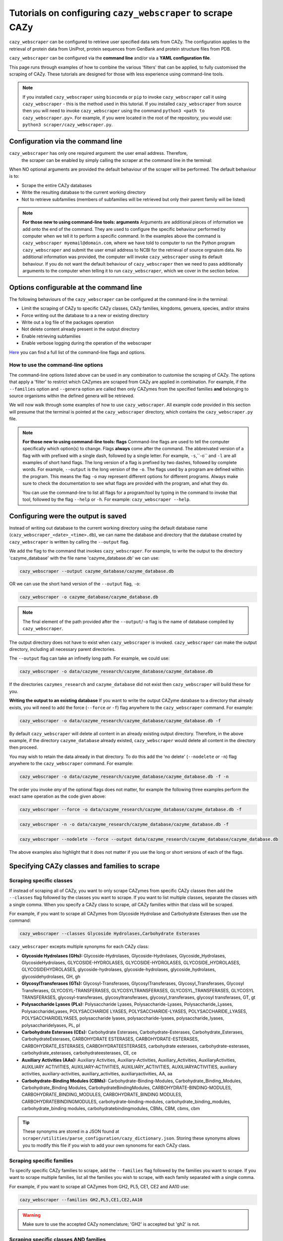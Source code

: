 ================================================================
Tutorials on configuring ``cazy_webscraper`` to scrape CAZy
================================================================

``cazy_webscraper`` can be configured to retrieve user specified data sets from CAZy. The configuration 
applies to the retrieval of protein data from UniProt, protein sequences from GenBank and protein structure files from PDB.

``cazy_webscraper`` can be configured via the **command line** and/or via a **YAML configuration file**.

This page runs through examples of how to combine the various 'filters' that can be applied, to fully customised 
the scraping of CAZy. These tutorials are designed for those with less experience using command-line tools.

.. NOTE::
  If you installed ``cazy_webscraper`` using ``bioconda`` or ``pip`` to invoke ``cazy_webscraper`` call it using ``cazy_webscraper`` - this is the method used in this tutorial.  
  If you installed ``cazy_webscraper`` from source then you will need to invoke ``cazy_webscraper`` using the command ``python3 <path to cazy_webscraper.py>``. For example, if you were located in the root of the repository, you would use: ``python3 scraper/cazy_webscraper.py``.


----------------------------------
Configuration via the command line
----------------------------------

``cazy_webscraper`` has only one required argument: the user email address. Therefore, 
 the scraper can be enabled by simply calling the scraper at the command line in the terminal: 

.. code-block:: bash
  cazy_webscraper myemail@domain.com

When NO optional arguments are provided the default behaviour of the scraper will be performed. 
The default behaviour is to:

* Scrape the entire CAZy databases
* Write the resulting database to the current working directory
* Not to retrieve subfamilies (members of subfamilies will be retrieved but only their parent family will be listed)

.. note::
   **For those new to using command-line tools: arguments**  
   Arguments are additional pieces of information we add onto the end of the command. They are used to configure the specific behaviour 
   performed by computer when we tell it to perform a specific command. In the examples above the command is ``cazy_webscraper myemail@domain.com``, 
   where we have told to computer to run the Python program ``cazy_webscraper`` and submit the user email 
   address to NCBI for the retrieval of source orgnaism data. No additional information was provided, the computer 
   will invoke ``cazy_webscraper`` using its default behaviour. If you do not want the default behaviour of ``cazy_webscraper`` then we need to 
   pass additionally arguments to the computer when telling it to run ``cazy_webscraper``, which we cover in the section below.


-----------------------------------------
Options configurable at the command line 
-----------------------------------------

The following behaviours of the ``cazy_webscraper`` can be configured at the command-line in the terminal:  

* Limit the scraping of CAZy to specific CAZy classes, CAZy families, kingdoms, genuera, species, and/or strains
* Force writing out the database to a a new or existing directory
* Write out a log file of the packages operation
* Not delete content already present in the output directory
* Enable retrieving subfamilies
* Enable verbose logging during the operation of the webscraper

`Here <https://cazy-webscraper.readthedocs.io/en/latest/configuration_scraper.html>`_ you can find a full list of the command-line flags and options.


^^^^^^^^^^^^^^^^^^^^^^^^^^^^^^^^^^^^
How to use the command-line options
^^^^^^^^^^^^^^^^^^^^^^^^^^^^^^^^^^^^

The command-line options listed above can be used in any combination to customise the scraping of CAZy. The options that apply a 'filter' 
to restrict which CAZymes are scraped from CAZy are applied in combination. For example, if the ``--families`` option and ``--genera`` option are called then 
only CAZymes from the specified families **and** belonging to source organisms within the defined genera will be retrieved.

We will now walk through some examples of how to use ``cazy_webscraper``. All example code provided in this section will presume that the terminal is pointed at the ``cazy_webscraper`` directory, which contains the ``cazy_webscraper.py`` file.

.. note::
   **For those new to using command-line tools: flags**
   Command-line flags are used to tell the computer specifically which option(s) to change. Flags **always** come after the command. The abbreivated 
   version of a flag with with prefixed with a single dash, followed by a single letter. For example, ``-s``,``-o`` and ``-l`` are all examples of short 
   hand flags. The long version of a flag is prefixed by two dashes, followed by complete words. For example, ``--output`` is the long version of the ``-o``. 
   The flags used by a program are defined within the program. This means the flag ``-o`` may represent different options for different programs. Always make 
   sure to check the documentation to see what flags are provided with the program, and what they do.
   
   You can use the command-line to list all flags for a program/tool by typing in the command to invoke that tool, followed by the flag ``--help`` or ``-h``. For example: 
   ``cazy_webscraper --help``.


-------------------------------------
Configuring were the output is saved
-------------------------------------

Instead of writing out database to the current working directory using the default database name 
(``cazy_webscraper_<date>_<time>.db``), we can name the database and directory that the database 
created by ``cazy_webscraper`` is written by calling the ``--output`` flag. 

We add the flag to the command that invokes ``cazy_webscraper``. For example, to write the output to the directory 'cazyme_database' with the file 
name 'cazyme_database.db' we can use:

.. code-block:: bash

   cazy_webscraper --output cazyme_database/cazyme_database.db

OR we can use the short hand version of the ``--output`` flag, ``-o``:

.. code-block:: bash

   cazy_webscraper -o cazyme_database/cazyme_database.db

.. NOTE::
   The final element of the path provided after the ``--output``/``-o`` flag is the name of database compiled by 
   ``cazy_webscraper``.

The output directory does not have to exist when ``cazy_webscraper`` is invoked. ``cazy_webscraper`` can make 
the output directory, including all necessary parent directories. 

The ``--output`` flag can take an infinetly long path. For example, we could use:

.. code-block:: bash

   cazy_webscraper -o data/cazyme_research/cazyme_database/cazyme_database.db

If the directories ``cazymes_research`` and ``cazyme_database`` did not exist then ``cazy_webscraper`` will build 
these for you.

**Writing the output to an existing database**
If you want to write the output CAZyme database to a directory that already exists, you will need to add the force (``--force`` *or* ``-f``) flag 
anywhere to the ``cazy_webscraper`` command. For example:

.. code-block:: bash

   cazy_webscraper -o data/cazyme_research/cazyme_database/cazyme_database.db -f

By default ``cazy_webscraper`` will delete all content in an already existing output directory. Therefore, in the above example, 
if the directory ``cazyme_database`` already existed, ``cazy_webscraper`` would delete all content in the directory then proceed. 

You may wish to retain the data already in that directory. To do this add the 'no delete' (``--nodelete`` *or* ``-n``) flag anywhere 
to the ``cazy_webscraper`` command. For example:

.. code-block:: bash

   cazy_webscraper -o data/cazyme_research/cazyme_database/cazyme_database.db -f -n

The order you invoke *any* of the optional flags does not matter, for example the following three examples perform the 
exact same operation as the code given above:

.. code-block:: bash

   cazy_webscraper --force -o data/cazyme_research/cazyme_database/cazyme_database.db -f

.. code-block:: bash

   cazy_webscraper -n -o data/cazyme_research/cazyme_database/cazyme_database.db -f

.. code-block:: bash

   cazy_webscraper --nodelete --force --output data/cazyme_research/cazyme_database/cazyme_database.db

The above examples also highlight that it does not matter if you use the long or short versions of each of the flags.


----------------------------------------------
Specifying CAZy classes and families to scrape
----------------------------------------------

^^^^^^^^^^^^^^^^^^^^^^^^^
Scraping specific classes
^^^^^^^^^^^^^^^^^^^^^^^^^

If instead of scraping all of CAZy, you want to only scrape CAZymes from specific CAZy classes then add the 
``--classes`` flag followed by the classes you want to scrape. If you want to list multiple classes, separate the classes 
with a single comma. When you specify a CAZy class to scrape, *all* CAZy families within that class will be scraped.

For example, if you want to scrape all CAZymes from Glycoside Hydrolase and Carbohydrate Esterases then use the command:

.. code-block:: bash

   cazy_webscraper --classes Glycoside Hydrolases,Carbohydrate Esterases

``cazy_webscraper`` excepts multiple synonyms for each CAZy class:

* **Glycoside Hydrolases (GHs):** Glycoside-Hydrolases, Glycoside-Hydrolases, Glycoside_Hydrolases, GlycosideHydrolases, GLYCOSIDE-HYDROLASES, GLYCOSIDE-HYDROLASES, GLYCOSIDE_HYDROLASES, GLYCOSIDEHYDROLASES, glycoside-hydrolases, glycoside-hydrolases, glycoside_hydrolases, glycosidehydrolases, GH, gh

* **GlycosylTransferases (GTs):** Glycosyl-Transferases, GlycosylTransferases, Glycosyl_Transferases, Glycosyl Transferases, GLYCOSYL-TRANSFERASES, GLYCOSYLTRANSFERASES, GLYCOSYL_TRANSFERASES, GLYCOSYL TRANSFERASES, glycosyl-transferases, glycosyltransferases, glycosyl_transferases, glycosyl transferases, GT, gt

* **Polysaccharide Lyases (PLs):** Polysaccharide Lyases, Polysaccharide-Lyases, Polysaccharide_Lyases, PolysaccharideLyases, POLYSACCHARIDE LYASES, POLYSACCHARIDE-LYASES, POLYSACCHARIDE_LYASES, POLYSACCHARIDELYASES, polysaccharide lyases, polysaccharide-lyases, polysaccharide_lyases, polysaccharidelyases, PL, pl

* **Carbohydrate Esterases (CEs):** Carbohydrate Esterases, Carbohydrate-Esterases, Carbohydrate_Esterases, CarbohydrateEsterases, CARBOHYDRATE ESTERASES, CARBOHYDRATE-ESTERASES, CARBOHYDRATE_ESTERASES, CARBOHYDRATEESTERASES, carbohydrate esterases, carbohydrate-esterases, carbohydrate_esterases, carbohydrateesterases, CE, ce

* **Auxiliary Activities (AAs):** Auxiliary Activities, Auxiliary-Activities, Auxiliary_Activities, AuxiliaryActivities, AUXILIARY ACTIVITIES, AUXILIARY-ACTIVITIES, AUXILIARY_ACTIVITIES, AUXILIARYACTIVITIES, auxiliary activities, auxiliary-activities, auxiliary_activities, auxiliaryactivities, AA, aa

* **Carbohydrate-Binding Modules (CBMs):** Carbohydrate-Binding-Modules, Carbohydrate_Binding_Modules, Carbohydrate_Binding Modules, CarbohydrateBindingModules, CARBOHYDRATE-BINDING-MODULES, CARBOHYDRATE_BINDING_MODULES, CARBOHYDRATE_BINDING MODULES, CARBOHYDRATEBINDINGMODULES, carbohydrate-binding-modules, carbohydrate_binding_modules, carbohydrate_binding modules, carbohydratebindingmodules, CBMs, CBM, cbms, cbm

.. TIP::
   These synonyms are stored in a JSON found at ``scraper/utilities/parse_configuration/cazy_dictionary.json``. 
   Storing these synonyms allows you to modify this file if you wish to add your own synonoms for each CAZy class.


^^^^^^^^^^^^^^^^^^^^^^^^^^
Scraping specific families
^^^^^^^^^^^^^^^^^^^^^^^^^^

To specify specific CAZy families to scrape, add the ``--families`` flag followed by the families you want 
to scrape. If you want to scrape multiple families, list all the families you wish to scrape, with each family 
separated with a single comma.

For example, if you want to scrape all CAZymes from GH2, PL5, CE1, CE2 and AA10 use:

.. code-block:: bash

   cazy_webscraper --families GH2,PL5,CE1,CE2,AA10

.. WARNING::
   Make sure to use the accepted CAZy nomenclature; 'GH2' is accepted but 'gh2' is not.

^^^^^^^^^^^^^^^^^^^^^^^^^^^^^^^^^^^^^^
Scraping specific classes AND families
^^^^^^^^^^^^^^^^^^^^^^^^^^^^^^^^^^^^^^

If you want to specify specific CAZy classes *and* families to scrape then add *both* the ``--classess`` *and* ``-families`` 
flags, because you can combine, mix-and-match, any combination of optional flags when invoking ``cazy_webscraper``.

For example, if we wanted to scrape all CAZymes from GH1, PL9 and *all* of CE we would use the command:

.. code-block:: bash

   cazy_webscraper --families GH1,PL9 --classes CE

It does **not** matter what order you add the optional flags to your command. Therefore, if we wanted to 
scrape all CAZymes from PL1, PL2, PL3 and *all* of GH and CE, both:

.. code-block:: bash

   cazy_webscraper --families PL1,PL2,PL3 --classes GH,CE

**AND**

.. code-block:: bash

   cazy_webscraper --classes GH,CE --families PL1,PL2,PL3

are accepted.

.. note::
   In the example ``cazy_webscraper --classes GH,CE --families PL1,PL2,PL3`` all CAZymes from PL1, 
   PL2 and PL3 would be retrieved, but no CAZymes from the other PL families, in addition all CAZymes from all GH and CE 
   families would be retrieved, but no CAZymes from AA, GT or CBM families would be retrieved.


------------------
Applying taxonomic
------------------

^^^^^^^^^^^^^^^^^^^
Specifying kingdoms
^^^^^^^^^^^^^^^^^^^

You may only be interest in CAZymes that are derived from species from a specific taxonomic kingdom. 
CAZy classifies source organisms under one of 5 kingdoms:

* Archaea
* Bacteria
* Eukaryota
* Viruses
* Unclassified

To restrict the scraping of CAZy to retrieve CAZymes only derived from species from specific taxonomic kingdoms
 add the ``--kingdoms`` flag to the ``cazy_webscraper`` command followed by the kingdoms to limit the retrieval 
of CAZymes to. To list multiple kingdoms you need only add the ``--kingdoms`` flag *once*, then list all the kingdoms 
you are interested in, separated by a single comma.

For example, if you want to retrieve CAZymes only from bacterial and eukaryotic species then use the command 

.. code-block:: bash

   cazy_webscraper --kingdoms bacteria,eukaryota


.. warning::
   The kingdoms must be spelt the same way CAZy spells them, for example use 'eukaryot**a**' instead of 'eukaryot**e**'.
   
.. NOTE:: 
   The kingdoms are **not** case sensitive, therefore, both ``bacteria`` *and* ``Bacteria`` are accepted. 

.. NOTE::
   You can list the kingdoms in *any* order. Thus, both ``bacteria,eukaryota`` *and* ``eukaryota,bacteria`` are accepted.


^^^^^^^^^^^^^^^^^^^^^^^^^^
Speciying Genera to scrape
^^^^^^^^^^^^^^^^^^^^^^^^^^

You can customise the scraping of CAZy to retrieve only CAZymes from *all* species from specific 
genera. To do this add the ``--genera`` flag to the ``cazy_webscraper`` command followed by your
genera of interes.

To list multiple genera, you need to only add the ``--genera`` flag *once* followed 
by a list of all your genera, with each genera separated with a single comma and *no* spaces.

For example, if we wanted to retrieve all CAZymes from *all* Aspergillus, Trichoderma and Streptomyces species 
we would use the command:

.. code-block:: bash

   cazy_webscraper --genera Aspergillus,Trichoderma,Streptomyces


.. note::
   The order that the genera are listed does **not** matter. 


.. warning::
   Make sure to use the expect practise for writing genera names, each genus starts with a **captial** letter and 
   all other letters are lower case.

   Aspergillus is **correct**

   asepergillus is **incorrect**

   ASPERGILLUS is **incorrect**


^^^^^^^^^^^^^^^^^^^^^^^^^^^^^^^^^^^^^^^^^
Specifying species of organisms to scrape
^^^^^^^^^^^^^^^^^^^^^^^^^^^^^^^^^^^^^^^^^

You can specify to retrieve only CAZymes derived from specific species. To do this add the ``--species`` 
flag to the ``cazy_webscraper`` command, followed by a list of all species you wish to retrist the retrieval of 
CAZymes to. Separate each species with a single comma. Also for each species use the full scientific name for the species.

For example, if we wanted to retrieve all CAZymes from *Aspergillus niger* and *Aspergillus fumigatus* we would use the command:  

.. code-block:: bash

   cazy_webscraper --species Aspergillus niger,Asepergillus fumigatus


.. note::
   The order that the species are listed does **not** matter, and separate multiple species names with a single comma 
   with **no** spaces.

.. warning::
   Use the standard scientific name formating. Captialise the first letter of *genus* and write a lower 
   case letter for the first letter of the species.

   Aspergillus niger is **correct**

   asepergillus niger is **incorrect**

   ASPERGILLUS NIGER is **incorrect**


.. warning::
   When you specify a species ``cazy_webscraper`` will retrieval CAZymes from *all* strains of the species.


^^^^^^^^^^^^^^^^^^^^^^^^^^^^^^^^^^^^^^^^^^^^^
Specify specific strains of species to scrape
^^^^^^^^^^^^^^^^^^^^^^^^^^^^^^^^^^^^^^^^^^^^^

You may only be interested in specific strains of a species. Instead of scraping CAZymes for all strains 
of a given speices, add the ``--strains`` flag followed by the specific species strains you wish to restrict 
the retrieval of CAZymes to.

List the full scientific name followed by the strain name. To specify multiple strains, list all 
strains of interest and separate with a single comma with **no** space.

For example, if we wanted to retrieve all CAZymes from Aspergillus niger ATCC 1015 and Aspergillus uvarum CBS 121591  we would use the command:

.. code-block:: bash

   cazy_webscraper --strains Aspergillus niger ATCC 1015,Aspergillus uvarum CBS 121591

he order that the strains are listed does **not** matter.

.. NOTE::
   If you use the ``--species``, ``--genera`` and ``--strains`` flags in any combination and a source organism matches 
   multiple of the taxonomy critera, the CAZymes derived from that species will only be retrieved **once**.
   
   For example, using the command ``cazy_webscraper --genera Aspergillus --species Aspergillus niger --strains Aspergillus niger ATCC 1015`` 
   will retrieve all CAZymes from *all* Aspergillus species *once*.
   
The higher taxonomy levels take president, and the command will not retrieve all CAZymes from all Aspergillus species once AND all CAZymes from Aspergillus niger strains as well, and then retrieve another copy of all CAZymes from Aspergillus niger ATCC 1015.


^^^^^^^^^^^^^^^^^^^^^^^^^^^
Combining taxonomic filters
^^^^^^^^^^^^^^^^^^^^^^^^^^^

You can combine any combination of ``cazy_webscraper`` optional flags, including combining the taxonomic filtersFor example,
you may wish to retrieve all CAZyme derived from all viral species, Aspergillus species, Layia carnosa, Layia chrysanthemoides, Trichoderma reesei QM6a and 
Trichoderma reesei QM9414. To do this we would combine the respective flags for a single ``cazy_webscraper`` command. The command 
we would use would be:

.. code-block:: bash

   cazy_webscraper --kingdoms viruses --genera Aspergillus --species Layia carnosa,Layia chrysanthemoides --strains Trichoderma reesei QM6a,Trichoderma reesei QM9414

.. note::
   This is a single command written on a single line. When typing the command into the terminal do not fit enter until you have finished the command. 

.. warning::
   If you use the ``--species``, ``--genera`` and ``--strains`` flags in any combination and a source organism matches 
   multiple of the taxonomy critera, the CAZymes derived from that species will only be retrieved **once**. For example, 
   using the command ``cazy_webscraper --genera Aspergillus --species Aspergillus niger --strains Aspergillus niger ATCC 1015`` 
   will retrieve all CAZymes from *all* Aspergillus species *once*.

When combining taxonomy filters, the higher taxonomy levels take president. For example, the :command:`
   
.. code-block:: bash
   cazy_webscraper --genera Aspergillus --species Aspergillus niger --strains Aspergillus niger ATCC 1015

will not retrieve all CAZymes from all Aspergillus species once AND all CAZymes from Aspergillus niger strains as well. 
``cazy_webscraper`` will retrieval all CAZymes for all strains of *Aspergillus niger*.


Configuration file
################################

Whenever ``cazy_webscraper`` is invoked and adds data to a database, the configuration of ``cazy_webscraper`` 
(this is the kingdoms, genera, species, strains, EC numbers, CAZy classes and CAZy family filters which were applied) 
and the data and time the scrape was initiated is logged in the database. However, for optimal reproduction of 
how ``cazy_webscraper`` was used in your research, you can create shareable documentation that others can use to 
invoke ``cazy_webscraper`` and apply the exact sample filters as yourself. This is achieved by creating a configuration file 
rather than configuring the performance of ``cazy_webscraper`` at the command line.


Creating a configuration file
****************************************

An example and template configuration file is included in ``cazy_webscraper``, it can be found at ``scraper/scraper_config.yaml``. 
This is a YAML file; if you are new to YAML files please find more detailed information on YAML files [here](https://docs.ansible.com/ansible/latest/reference_appendices/YAMLSyntax.html).

The configuration YAML **must** contain the following tags/headings (identical to how they are presented below):

* classes
* Glycoside Hydrolases (GHs)
* GlycosylTransferases (GTs)
* Polysaccharide Lyases (PLs)
* Carbohydrate Esterases (CEs)
* Auxiliary Activities (AAs)
* Carbohydrate-Binding Modules (CBMs)
* genera
* species
* strains
* kingoms
* ECs


Specifying CAZy classes to scrape
====================================

Under the **classes** heading list any classes to be scrapped. For classes listed under 'classes', 
all proteins catalogued under that class will be retrieved, **unless** specific families have been 
listed under the respective classes heading in the configuration file. Then scraping only the 
specific families takes precident and the entire class is not scraped. _If you believe this should 
be changed please raise an issue. It is invisioned that very few users would want to simultanious 
scrape an entire class and also scrape only specific families from that same class._

A ``cazy_dictionary.json`` has been created and packaged within the ``cazy_webscraper`` 
(the specific location is ``./scraper/file_io/cazy_dictionary.json``, where '.' is the directory 
where the webscraper is installed). This allows users to use a variety of synonoms for the CAZy 
classes, for example both "GH" and "Glycoside-Hydrolases" are accepted as synonoms for 
"Glycoside Hydrolases (GHs)". Additionally, the retrieval of CAZy classes from the configuration 
file is **not** case sensitive, therefore, both "gh" and "GH" are excepted. The excepted class 
synonoms have beeen written out in a json file to enale easy editing of this file if additional 
accepted synonoms are to be added, of it a new CAZy class is defined then this class only needs 
to be added to the json file, without needing to modify the entire webscraper. 

If you having issues with the scraper retrieving the list of CAZy classes that are written under 
'classes' in the configuration file, please check the dictionary first to see the full list of 
accepted synonoms. If you are comfortable modifying json files then feel free to add your own 
synonoms to the dictionary.

Each class must be listed on a separate line, indented by 4 spaces, and the class name encapsulated 
with single or double quotation marks. For example:

.. code-block:: yaml

    classes:
        - "GH"
        - "pl"

Specifying CAZy families to scrape
=========================================

Under the each of the class names listed in the configuration file, list the names of specific 
**families** to be scraped from that class. The respective classes of the specificed families do 
**not** need to be added to the 'classes' list.

Write the true name of the family not only it's number, for example **GH1** is excepted by **1** is 
not. Name families using the standard CAZy nomenclature, such as **"GT2"** and 
**NOT "GlycosylTransferases_2"**. Additionally, use the standard CAZy notation for subfamilies 
(**GH3_1**).

.. warning::
   If any subfamilies are listed within the configuration file, the retrieval of subfamilies 
   **must** be enabled at the command line uisng ``--subfamilies``.

Each family must be listed on a separate line and the name surrounded by double or single quotation 
marks. For example:

.. code-block:: yaml

    Glycoside Hydrolases (GHs):
        - "GH1"
        - "GH2"


Example configuration file
*************************************

Below is an example of the content you may wish to put in a configuration file.

.. code-block:: yaml

   classes:
      - "AA"
   Glycoside Hydrolases (GHs):
      - "GH1"
      - "GH3"
   GlycosylTransferases (GTs):
   Polysaccharide Lyases (PLs):
      - "PL9"
   Carbohydrate Esterases (CEs):
   Auxiliary Activities (AAs):
   Carbohydrate-Binding Modules (CBMs):
   genera:
      - "Trichoderma"
   species:
   strains:
   kingdoms:
      - "Bacteria"
   ECs:
      - EC4.2.2.-
      - EC5.4.-.-


.. note::
    Indentations consist of 4 spaces.


You can add 'comments' to configuration file. Comments are section of text that are not read by ``cazy_webscraper`` and 
allow you to add notes to your configuration file. For example:


.. code-block:: yaml
   # This is a comment, text following a hashtag '#' on the same line is not read by cazy_webscraper
   # https://docs.ansible.com/ansible/latest/reference_appendices/YAMLSyntax.html 
   classes:  # classes from which all proteins will be retrieved
   Glycoside Hydrolases (GHs):  # include two spaces between the end of the code and the hashtag
   GlycosylTransferases (GTs):
   Polysaccharide Lyases (PLs):
   - "PL28"
   Carbohydrate Esterases (CEs):
   Auxiliary Activities (AAs):
   Carbohydrate-Binding Modules (CBMs):
   genera:  # list genera to be scraped
   - "Trichoderma"
   species:  # list species, this will scrape all strains under the species
   strains:  # list specific strains to be scraped
   kingdoms:  # Archaea, Bacteria, Eukaryota, Viruses, Unclassified
   - "Bacteria"
   ECs:  # only CAZymes with at least one of these EC numbers will be scrapped


Using a configuration file
************************************

Once you have created a configuration file (we recommend modifying the template one provided with ``cazy_webscraper`` 
you then need to invoke ``cazy_webscraper`` and tell it you are using a configuration file. To do this we add the 
``--config`` flag to the ``cazy_webscraper`` command, followed by the path to the configuration file.

.. note::
   You can use the long form of the configuration file flag (``--config``) *or* the short hand (``-c``).

The path we pass to ``cazy_webscraper`` is a *relative* path. This means ``cazy_webscraper`` will start in the directory 
the terminal is currently pointed out, and follow the path from there. For example, if we used the command:

.. code-block:: bash

   cazy_webscraper -c scraper/scraper_config.yaml

Then the computer will look for a directory called ``scraper`` in the directory the terminal is looking at, then within the 
``scraper`` directory it will look for a yaml file called ``scraper_config.yaml``.

.. note::
   To check which directory ``cazy_webscraper`` is pointed at type ``pwd`` into the terminal and hit enter. This is the 
   'Present Working Directory' command, which will print the path to the directory the terminal is presently looking at.

.. warning::
   Your path must point directly to the YAML file. Don't forget the '.yaml' file extension!


Using a configuration and the command-line
###############################################

If you so wished, you can use a configuration file *and* the command line to configure ``cazy_webscraper``. If you do this 
``cazy_webscraper`` will **not** retrieve duplicates of the data. If a CAZyme matches at least one of the configuration data then 
one copy of the CAZyme record will be added to the SQL database, and only one copy will be added to the database no matter how many of the 
configuration data the CAZyme meets.

To use a configuration file and a the command-line to configure ``cazy_webscraper``, use the configuration file 
``--config`` flag followed by the path to the configuration file and any of the additional optional flags you wish to use.

.. note::
   The order you invoke the optional flags **does not** matter.


Additional operations to fine tune how ``cazy_webscraper`` operates
#############################################################################


Retrieving CAZy family and CAZy subfamily annotations
********************************************************

The default behaviour of ``cazy_webscraper`` retrieves only the CAZy family annotations of CAZymes, and 
does **not** catalogue the child CAZy subfamily annotations as well. If you want to retrieve the CAZy subfamily 
annotations then add the ``--subfamilies`` flag anywhere to the ``cazy_webscraper`` command. For example:

.. code-block:: bash

   cazy_webscraper --subfamilies

Add the scraped data to an existing CAZyme database
*********************************************************

You may wish to scrape CAZy in multiple stages, maybe your internet dropped out while scraping CAZy 
and you don't want to start again, or maybe you scraped CAZy but forget missed out a species of interest. No matter 
the reason ``cazy_webscraper`` allows you to add more CAZyme data to an existing database previously created by 
``cazy_webscraper``.

To do this add the database (``--database`` or ``-d``) flag to the ``cazy_webscraper`` command, followed by the path 
to the SQL database you want to add your scraped CAZy data to.

.. note::
   Don't forget the .db file extension at the end of the path!

All the paths we pass to ``cazy_webscraper`` are a *relative* path. This means ``cazy_webscraper`` will start in the directory 
the terminal is currently pointed out, and follow the path from there. For example, if we used the command:

.. code-block:: bash

   cazy_webscraper -d my_cazyme_databases/my_cazyme_database.db

Then the computer will look for a directory called ``my_cazyme_databases`` in the directory the terminal is looking at, then within the 
``my_cazyme_databases`` directory the computer will look for the file ``my_cazyme_database.db``.


Writing out a log file
******************************

If you want to have a log file of all terminal output produced by ``cazy_webscraper`` then add the log 
``--log`` flag (or the shorthand version ``-l``) anywhere to the ``cazy_webscraper`` command, followed by a 
path to write the log file to. This path is a *relative* path and must include target a log file specifically. 
For example:

.. code-block:: bash

   cazy_webscraper --subfamilies --genera Aspergillus --log log_dir/cazy_webscraper_log.log

.. warning::
   The log file does not already have to exist for ``cazy_webscraper`` to write to it; however, all 
   directories included in the path must already exist.


Verbose logging
*********************************

For more detailed logging (logging more detail and not only when warnings and errors are raised by 
``cazy_webscraper``), add the verbose logging flag (``--verbose`` or ``-v``) anywhere to the ``cazy_webscraper`` 
command. You need only add the verbose flag and nothing else, for example:

.. code-block:: bash

   cazy_webscraper --subfamilies --genera Aspergillus -v

The verbose flag can be used in combination with the log flag to write all terminal output to a log file.


Changing the connection timeout limit
*****************************************

Sometimes the connection to the CAZy server times out. By default if a connection is attempted to made to CAZy 
and no response is recieved within 45 seconds, then ``cazy_webscraper`` interprets this as the connection 
timing out, waits 10 seconds and retries the connection.  You can change how long the computer waits for a 
response from the CAZy server before classifying the connection as timed out by adding the timeout flag to the 
``cazy_webscraper`` command, followed by the number of seconds you want the computer to wait for a response from CAZy 
before classifying the connection as timing out.

For example, to set the connection timeout limit to 30 seconds use the command:

.. code-block:: bash

   cazy_webscraper --timeout 30

The timeout flag can be used in combination with other flags, for example:

.. code-block:: bash

   cazy_webscraper --subfamilies --genera Aspergillus -v --timeout 30

You can use the long version ``--timeout`` or short version ``-t`` of the timeout flag.

.. code-block:: bash

   cazy_webscraper --subfamilies --genera Aspergillus -v -t 60


Configuration when scraping subfamilies
################################################

The default behaviour of ``cazy_webscraper`` retrieves only the CAZy family annotations of CAZymes, and 
does **not** catalogue the child CAZy subfamily annotations as well. If you want to retrieve the CAZy subfamily 
annotations then add the ``--subfamilies`` flag anywhere to the ``cazy_webscraper`` command. For example:

.. code-block:: bash

   cazy_webscraper --subfamilies

This will retrieve both the parent CAZy family annotations and the child CAZy subfamily annotations for all applicable CAZymes. 
If a CAZyme is not part of a subfamily only its CAZy family annotations will be catagloued.

If any subfamilies are listed within the configuration file, the retrieval of subfamilies **must** 
be enabled at the command line uisng ``--subfamilies``.

If the parent family, e.g GH3, is listed in the configuration file and ``--subfamilies`` is enabled, 
all proteins catalogued under GH3 and its subfamilies will be retrieved. This is to save time 
having to write out all the subfamilies for a given CAZy family. The scraper will remove any 
duplicate proteins automatically.
